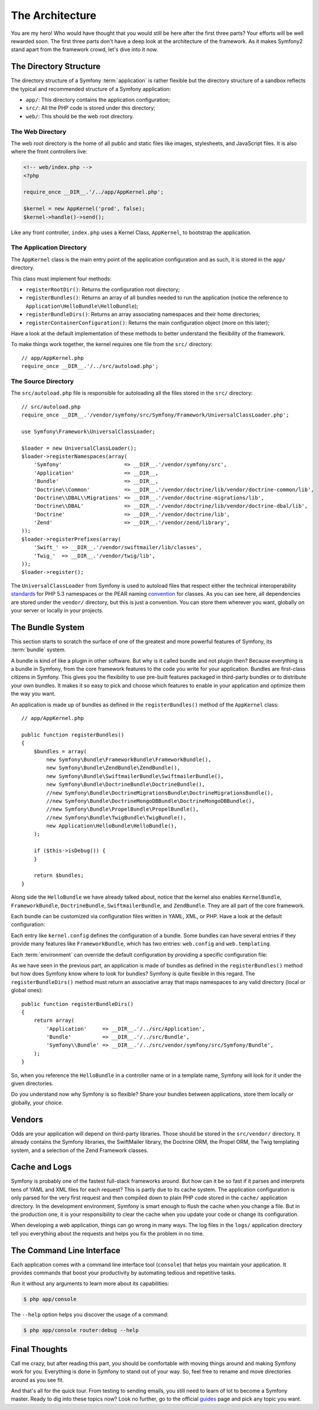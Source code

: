 The Architecture
================

You are my hero! Who would have thought that you would still be here after the
first three parts? Your efforts will be well rewarded soon. The first three
parts don't have a deep look at the architecture of the framework. As it makes
Symfony2 stand apart from the framework crowd, let's dive into it now.

.. index::
   single: Directory Structure

The Directory Structure
-----------------------

The directory structure of a Symfony :term:`application` is rather flexible
but the directory structure of a sandbox reflects the typical and recommended
structure of a Symfony application:

* ``app/``: This directory contains the application configuration;

* ``src/``: All the PHP code is stored under this directory;

* ``web/``: This should be the web root directory.

The Web Directory
~~~~~~~~~~~~~~~~~

The web root directory is the home of all public and static files like images,
stylesheets, and JavaScript files. It is also where the front controllers
live:

.. code-block:: html+php

    <!-- web/index.php -->
    <?php

    require_once __DIR__.'/../app/AppKernel.php';

    $kernel = new AppKernel('prod', false);
    $kernel->handle()->send();

Like any front controller, ``index.php`` uses a Kernel Class, ``AppKernel``,
to bootstrap the application.

.. index::
   single: Kernel

The Application Directory
~~~~~~~~~~~~~~~~~~~~~~~~~

The ``AppKernel`` class is the main entry point of the application
configuration and as such, it is stored in the ``app/`` directory.

This class must implement four methods:

* ``registerRootDir()``: Returns the configuration root directory;

* ``registerBundles()``: Returns an array of all bundles needed to run the
  application (notice the reference to
  ``Application\HelloBundle\HelloBundle``);

* ``registerBundleDirs()``: Returns an array associating namespaces and their
  home directories;

* ``registerContainerConfiguration()``: Returns the main configuration object
  (more on this later);

Have a look at the default implementation of these methods to better
understand the flexibility of the framework.

To make things work together, the kernel requires one file from the ``src/``
directory::

    // app/AppKernel.php
    require_once __DIR__.'/../src/autoload.php';

The Source Directory
~~~~~~~~~~~~~~~~~~~~

The ``src/autoload.php`` file is responsible for autoloading all the files
stored in the ``src/`` directory::

    // src/autoload.php
    require_once __DIR__.'/vendor/symfony/src/Symfony/Framework/UniversalClassLoader.php';

    use Symfony\Framework\UniversalClassLoader;

    $loader = new UniversalClassLoader();
    $loader->registerNamespaces(array(
        'Symfony'                    => __DIR__.'/vendor/symfony/src',
        'Application'                => __DIR__,
        'Bundle'                     => __DIR__,
        'Doctrine\\Common'           => __DIR__.'/vendor/doctrine/lib/vendor/doctrine-common/lib',
        'Doctrine\\DBAL\\Migrations' => __DIR__.'/vendor/doctrine-migrations/lib',
        'Doctrine\\DBAL'             => __DIR__.'/vendor/doctrine/lib/vendor/doctrine-dbal/lib',
        'Doctrine'                   => __DIR__.'/vendor/doctrine/lib',
        'Zend'                       => __DIR__.'/vendor/zend/library',
    ));
    $loader->registerPrefixes(array(
        'Swift_' => __DIR__.'/vendor/swiftmailer/lib/classes',
        'Twig_'  => __DIR__.'/vendor/twig/lib',
    ));
    $loader->register();

The ``UniversalClassLoader`` from Symfony is used to autoload files that
respect either the technical interoperability `standards`_ for PHP 5.3
namespaces or the PEAR naming `convention`_ for classes. As you can see
here, all dependencies are stored under the ``vendor/`` directory, but this is
just a convention. You can store them wherever you want, globally on your
server or locally in your projects.

.. index::
   single: Bundles

The Bundle System
-----------------

This section starts to scratch the surface of one of the greatest and more
powerful features of Symfony, its :term:`bundle` system.

A bundle is kind of like a plugin in other software. But why is it called
bundle and not plugin then? Because everything is a bundle in Symfony, from
the core framework features to the code you write for your application.
Bundles are first-class citizens in Symfony. This gives you the flexibility to
use pre-built features packaged in third-party bundles or to distribute your
own bundles. It makes it so easy to pick and choose which features to enable
in your application and optimize them the way you want.

An application is made up of bundles as defined in the ``registerBundles()``
method of the ``AppKernel`` class::

    // app/AppKernel.php

    public function registerBundles()
    {
        $bundles = array(
            new Symfony\Bundle\FrameworkBundle\FrameworkBundle(),
            new Symfony\Bundle\ZendBundle\ZendBundle(),
            new Symfony\Bundle\SwiftmailerBundle\SwiftmailerBundle(),
            new Symfony\Bundle\DoctrineBundle\DoctrineBundle(),
            //new Symfony\Bundle\DoctrineMigrationsBundle\DoctrineMigrationsBundle(),
            //new Symfony\Bundle\DoctrineMongoDBBundle\DoctrineMongoDBBundle(),
            //new Symfony\Bundle\PropelBundle\PropelBundle(),
            //new Symfony\Bundle\TwigBundle\TwigBundle(),
            new Application\HelloBundle\HelloBundle(),
        );

        if ($this->isDebug()) {
        }

        return $bundles;
    }

Along side the ``HelloBundle`` we have already talked about, notice that the
kernel also enables ``KernelBundle``, ``FrameworkBundle``, ``DoctrineBundle``,
``SwiftmailerBundle``, and ``ZendBundle``. They are all part of the core
framework.

Each bundle can be customized via configuration files written in YAML, XML, or
PHP. Have a look at the default configuration:

.. configuration-block::

    .. code-block:: yaml

        # app/config/config.yml
        kernel.config:
            charset:       UTF-8
            error_handler: null

        web.config:
            router:     { resource: "%kernel.root_dir%/config/routing.yml" }
            validation: { enabled: true, annotations: true }

        web.templating:
            escaping:       htmlspecialchars

    .. code-block:: xml

        <!-- app/config/config.xml -->
        <kernel:config
            charset="UTF-8"
            error_handler="null"
        />

        <web:config>
            <web:router resource="%kernel.root_dir%/config/routing.xml" />
            <web:validation enabled="true" annotations="true" />
        </web:config>

        <web:templating
            escaping="htmlspecialchars"
        />

    .. code-block:: php

        // app/config/config.php
        $container->loadFromExtension('kernel', 'config', array(
            'charset'       => 'UTF-8',
            'error_handler' => null,
        ));

        $container->loadFromExtension('web', 'config', array(
            'router'     => array('resource' => '%kernel.root_dir%/config/routing.php'),
            'validation' => array('enabled' => true, 'annotations' => true),
        ));

        $container->loadFromExtension('web', 'templating', array(
            'escaping'       => "htmlspecialchars",
        ));

Each entry like ``kernel.config`` defines the configuration of a bundle. Some
bundles can have several entries if they provide many features like
``FrameworkBundle``, which has two entries: ``web.config`` and
``web.templating``.

Each :term:`environment` can override the default configuration by providing a
specific configuration file:

.. configuration-block::

    .. code-block:: yaml

        # app/config/config_dev.yml
        imports:
            - { resource: config.yml }

        web.config:
            toolbar: true

        zend.logger:
            priority: debug
            path:     %kernel.root_dir%/logs/%kernel.environment%.log

    .. code-block:: xml

        <!-- app/config/config_dev.xml -->
        <imports>
            <import resource="config.xml" />
        </imports>

        <web:config
            toolbar="true"
        />

        <zend:logger
            priority="info"
            path="%kernel.logs_dir%/%kernel.environment%.log"
        />

    .. code-block:: php

        // app/config/config.php
        $loader->import('config.php');

        $container->loadFromExtension('web', 'config', array(
            'toolbar' => true,
        ));

        $container->loadFromExtension('zend', 'logger', array(
            'priority' => 'info',
            'path'     => '%kernel.logs_dir%/%kernel.environment%.log',
        ));

As we have seen in the previous part, an application is made of bundles as
defined in the ``registerBundles()`` method but how does Symfony know where to
look for bundles? Symfony is quite flexible in this regard. The
``registerBundleDirs()`` method must return an associative array that maps
namespaces to any valid directory (local or global ones)::

    public function registerBundleDirs()
    {
        return array(
            'Application'     => __DIR__.'/../src/Application',
            'Bundle'          => __DIR__.'/../src/Bundle',
            'Symfony\\Bundle' => __DIR__.'/../src/vendor/symfony/src/Symfony/Bundle',
        );
    }

So, when you reference the ``HelloBundle`` in a controller name or in a template
name, Symfony will look for it under the given directories.

Do you understand now why Symfony is so flexible? Share your bundles between
applications, store them locally or globally, your choice.

.. index::
   single: Vendors

Vendors
-------

Odds are your application will depend on third-party libraries. Those should
be stored in the ``src/vendor/`` directory. It already contains the Symfony
libraries, the SwiftMailer library, the Doctrine ORM, the Propel ORM, the Twig
templating system, and a selection of the Zend Framework classes.

.. index::
   single: Cache
   single: Logs

Cache and Logs
--------------

Symfony is probably one of the fastest full-stack frameworks around. But how
can it be so fast if it parses and interprets tens of YAML and XML files for
each request? This is partly due to its cache system. The application
configuration is only parsed for the very first request and then compiled down
to plain PHP code stored in the ``cache/`` application directory. In the
development environment, Symfony is smart enough to flush the cache when you
change a file. But in the production one, it is your responsibility to clear
the cache when you update your code or change its configuration.

When developing a web application, things can go wrong in many ways. The log
files in the ``logs/`` application directory tell you everything about the
requests and helps you fix the problem in no time.

.. index::
   single: CLI
   single: Command Line

The Command Line Interface
--------------------------

Each application comes with a command line interface tool (``console``) that
helps you maintain your application. It provides commands that boost your
productivity by automating tedious and repetitive tasks.

Run it without any arguments to learn more about its capabilities:

.. code-block:: bash

    $ php app/console

The ``--help`` option helps you discover the usage of a command:

.. code-block:: bash

    $ php app/console router:debug --help

Final Thoughts
--------------

Call me crazy, but after reading this part, you should be comfortable with
moving things around and making Symfony work for you. Everything is done in
Symfony to stand out of your way. So, feel free to rename and move directories
around as you see fit.

And that's all for the quick tour. From testing to sending emails, you still
need to learn of lot to become a Symfony master. Ready to dig into these
topics now? Look no further, go to the official `guides`_ page and pick any
topic you want.

.. _standards:  http://groups.google.com/group/php-standards/web/psr-0-final-proposal
.. _convention: http://pear.php.net/
.. _guides:     http://www.symfony-reloaded.org/learn
